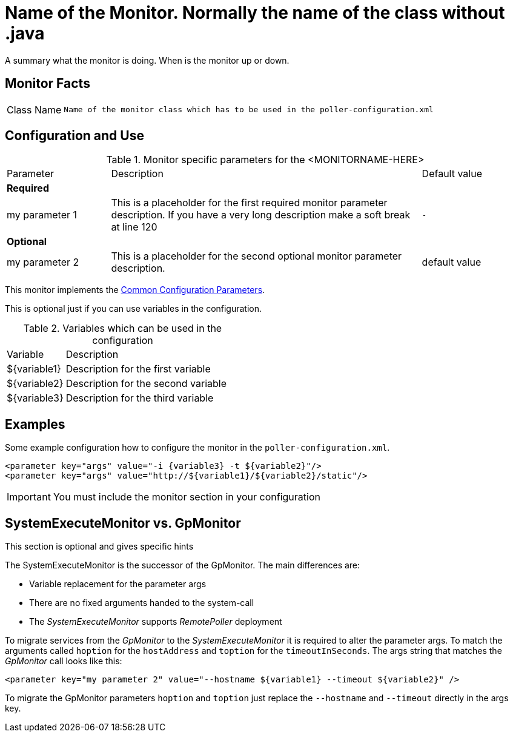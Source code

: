 // REMOVE ME!! Please keep first line an empty line to make sure, the ToC can be build correctly


= Name of the Monitor. Normally the name of the class without .java

A summary what the monitor is doing. When is the monitor up or down.

== Monitor Facts

[cols="1,7"]
|===
| Class Name
| `Name of the monitor class which has to be used in the poller-configuration.xml`
|===

== Configuration and Use

.Monitor specific parameters for the <MONITORNAME-HERE>
[cols="1,3,1"]
|===

| Parameter
| Description
| Default value

3+| *Required*

| my parameter 1
| This is a placeholder for the first required monitor parameter description.
If you have a very long description make a soft break at line 120
| `-`

3+| *Optional*

| my parameter 2
| This is a placeholder for the second optional monitor parameter description.
| default value

|===

This monitor implements the <<reference:service-assurance/introduction.adoc#ref-service-assurance-monitors-common-parameters, Common Configuration Parameters>>.

This is optional just if you can use variables in the configuration.

.Variables which can be used in the configuration
[cols="1,3"]
|===
| Variable
| Description

| ${variable1}
| Description for the first variable

| ${variable2}
| Description for the second variable

| ${variable3}
| Description for the third variable
|===

== Examples

Some example configuration how to configure the monitor in the `poller-configuration.xml`.

[source, xml]
----
<parameter key="args" value="-i {variable3} -t ${variable2}"/>
<parameter key="args" value="http://${variable1}/${variable2}/static"/>
----

IMPORTANT: You must include the monitor section in your configuration

.This section is optional and gives specific hints
== SystemExecuteMonitor vs. GpMonitor

The SystemExecuteMonitor is the successor of the GpMonitor. The main differences are:

* Variable replacement for the parameter args
* There are no fixed arguments handed to the system-call
* The _SystemExecuteMonitor_ supports _RemotePoller_ deployment

To migrate services from the _GpMonitor_ to the _SystemExecuteMonitor_ it is required to alter the parameter args.
To match the arguments called `hoption` for the `hostAddress` and `toption` for the `timeoutInSeconds`.
The args string that matches the _GpMonitor_ call looks like this:

[source, xml]
----
<parameter key="my parameter 2" value="--hostname ${variable1} --timeout ${variable2}" />
----

To migrate the GpMonitor parameters `hoption` and `toption` just replace the `--hostname` and `--timeout` directly in the args key.
